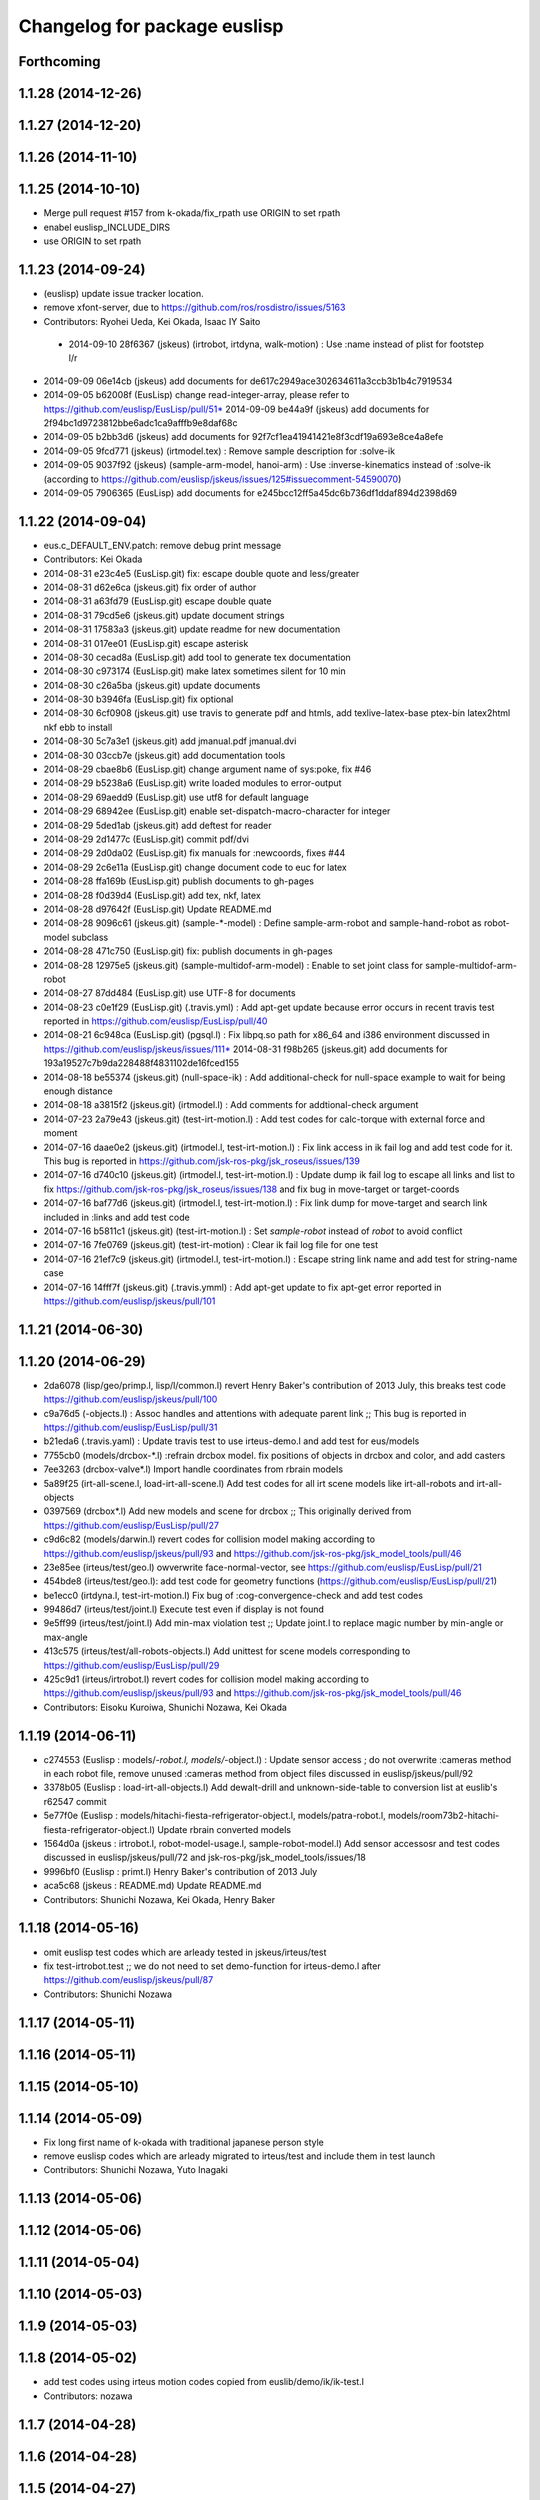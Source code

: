 ^^^^^^^^^^^^^^^^^^^^^^^^^^^^^
Changelog for package euslisp
^^^^^^^^^^^^^^^^^^^^^^^^^^^^^

Forthcoming
-----------

1.1.28 (2014-12-26)
-------------------

1.1.27 (2014-12-20)
-------------------

1.1.26 (2014-11-10)
-------------------

1.1.25 (2014-10-10)
-------------------
* Merge pull request #157 from k-okada/fix_rpath
  use ORIGIN to set rpath
* enabel euslisp_INCLUDE_DIRS
* use ORIGIN to set rpath

1.1.23 (2014-09-24)
-------------------
* (euslisp) update issue tracker location.
* remove xfont-server, due to https://github.com/ros/rosdistro/issues/5163
* Contributors: Ryohei Ueda, Kei Okada, Isaac IY Saito

 * 2014-09-10 28f6367 (jskeus) (irtrobot, irtdyna, walk-motion) : Use :name instead of plist for footstep l/r
* 2014-09-09 06e14cb (jskeus) add documents for de617c2949ace302634611a3ccb3b1b4c7919534
* 2014-09-05 b62008f (EusLisp) change read-integer-array, please refer to https://github.com/euslisp/EusLisp/pull/51* 2014-09-09 be44a9f (jskeus) add documents for 2f94bc1d9723812bbe6adc1ca9afffb9e8daf68c
* 2014-09-05 b2bb3d6 (jskeus) add documents for 92f7cf1ea41941421e8f3cdf19a693e8ce4a8efe
* 2014-09-05 9fcd771 (jskeus) (irtmodel.tex) : Remove sample description for :solve-ik
* 2014-09-05 9037f92 (jskeus) (sample-arm-model, hanoi-arm) : Use :inverse-kinematics instead of :solve-ik (according to https://github.com/euslisp/jskeus/issues/125#issuecomment-54590070)
* 2014-09-05 7906365 (EusLisp) add documents for e245bcc12ff5a45dc6b736df1ddaf894d2398d69


1.1.22 (2014-09-04)
-------------------
* eus.c_DEFAULT_ENV.patch: remove debug print message
* Contributors: Kei Okada

* 2014-08-31 e23c4e5 (EusLisp.git) fix: escape double quote and less/greater
* 2014-08-31 d62e6ca (jskeus.git) fix order of author
* 2014-08-31 a63fd79 (EusLisp.git) escape double quate
* 2014-08-31 79cd5e6 (jskeus.git) update document strings
* 2014-08-31 17583a3 (jskeus.git) update readme for new documentation
* 2014-08-31 017ee01 (EusLisp.git) escape asterisk
* 2014-08-30 cecad8a (EusLisp.git) add tool to generate tex documentation
* 2014-08-30 c973174 (EusLisp.git) make latex sometimes silent for 10 min
* 2014-08-30 c26a5ba (jskeus.git) update documents
* 2014-08-30 b3946fa (EusLisp.git) fix optional
* 2014-08-30 6cf0908 (jskeus.git) use travis to generate pdf and htmls, add texlive-latex-base ptex-bin latex2html nkf ebb to install
* 2014-08-30 5c7a3e1 (jskeus.git) add jmanual.pdf jmanual.dvi
* 2014-08-30 03ccb7e (jskeus.git) add documentation tools
* 2014-08-29 cbae8b6 (EusLisp.git) change argument name of sys:poke, fix #46
* 2014-08-29 b5238a6 (EusLisp.git) write loaded modules to error-output
* 2014-08-29 69aedd9 (EusLisp.git) use utf8 for default language
* 2014-08-29 68942ee (EusLisp.git) enable set-dispatch-macro-character for integer
* 2014-08-29 5ded1ab (jskeus.git) add deftest for reader
* 2014-08-29 2d1477c (EusLisp.git) commit pdf/dvi
* 2014-08-29 2d0da02 (EusLisp.git) fix manuals for :newcoords, fixes #44
* 2014-08-29 2c6e11a (EusLisp.git) change document code to euc for latex
* 2014-08-28 ffa169b (EusLisp.git) publish documents to gh-pages
* 2014-08-28 f0d39d4 (EusLisp.git) add tex, nkf, latex
* 2014-08-28 d97642f (EusLisp.git) Update README.md
* 2014-08-28 9096c61 (jskeus.git) (sample-*-model) : Define sample-arm-robot and sample-hand-robot as robot-model subclass
* 2014-08-28 471c750 (EusLisp.git) fix: publish documents in gh-pages
* 2014-08-28 12975e5 (jskeus.git) (sample-multidof-arm-model) : Enable to set joint class for sample-multidof-arm-robot
* 2014-08-27 87dd484 (EusLisp.git) use UTF-8 for documents
* 2014-08-23 c0e1f29 (EusLisp.git) (.travis.yml) : Add apt-get update because error occurs in recent travis test reported in https://github.com/euslisp/EusLisp/pull/40
* 2014-08-21 6c948ca (EusLisp.git) (pgsql.l) : Fix libpq.so path for x86_64 and i386 environment discussed in https://github.com/euslisp/jskeus/issues/111* 2014-08-31 f98b265 (jskeus.git) add documents for 193a19527c7b9da228488f4831102de16fced155
* 2014-08-18 be55374 (jskeus.git) (null-space-ik) : Add additional-check for null-space example to wait for being enough distance
* 2014-08-18 a3815f2 (jskeus.git) (irtmodel.l) : Add comments for addtional-check argument
* 2014-07-23 2a79e43 (jskeus.git) (test-irt-motion.l) : Add test codes for calc-torque with external force and moment
* 2014-07-16 daae0e2 (jskeus.git) (irtmodel.l, test-irt-motion.l) : Fix link access in ik fail log and add test code for it. This bug is reported in https://github.com/jsk-ros-pkg/jsk_roseus/issues/139
* 2014-07-16 d740c10 (jskeus.git) (irtmodel.l, test-irt-motion.l) : Update dump ik fail log to escape all links and list to fix https://github.com/jsk-ros-pkg/jsk_roseus/issues/138 and fix bug in move-target or target-coords
* 2014-07-16 baf77d6 (jskeus.git) (irtmodel.l, test-irt-motion.l) : Fix link dump for move-target and search link included in :links and add test code
* 2014-07-16 b5811c1 (jskeus.git) (test-irt-motion.l) : Set *sample-robot* instead of *robot* to avoid conflict
* 2014-07-16 7fe0769 (jskeus.git) (test-irt-motion) : Clear ik fail log file for one test
* 2014-07-16 21ef7c9 (jskeus.git) (irtmodel.l, test-irt-motion.l) : Escape string link name and add test for string-name case
* 2014-07-16 14fff7f (jskeus.git) (.travis.ymml) : Add apt-get update to fix apt-get error reported in https://github.com/euslisp/jskeus/pull/101

1.1.21 (2014-06-30)
-------------------

1.1.20 (2014-06-29)
-------------------
* 2da6078 (lisp/geo/primp.l, lisp/l/common.l) revert Henry Baker's contribution of 2013 July, this breaks test code  https://github.com/euslisp/jskeus/pull/100
* c9a76d5 (-objects.l) : Assoc handles and attentions with adequate parent link ;; This bug is reported in https://github.com/euslisp/EusLisp/pull/31
* b21eda6 (.travis.yaml) : Update travis test to use irteus-demo.l and add test for eus/models
* 7755cb0 (models/drcbox-*.l) :refrain drcbox model. fix positions of objects in drcbox and color, and add casters
* 7ee3263 (drcbox-valve*.l) Import handle coordinates from rbrain models
* 5a89f25 (irt-all-scene.l, load-irt-all-scene.l) Add test codes for all irt scene models like irt-all-robots and irt-all-objects
* 0397569 (drcbox*.l) Add new models and  scene for drcbox ;; This originally derived from  https://github.com/euslisp/EusLisp/pull/27
* c9d6c82 (models/darwin.l) revert codes for collision model making according to https://github.com/euslisp/jskeus/pull/93 and https://github.com/jsk-ros-pkg/jsk_model_tools/pull/46
* 23e85ee (irteus/test/geo.l) owverwrite face-normal-vector, see https://github.com/euslisp/EusLisp/pull/21
* 454bde8 (irteus/test/geo.l): add test code for geometry functions (https://github.com/euslisp/EusLisp/pull/21)
* be1ecc0 (irtdyna.l, test-irt-motion.l) Fix bug of :cog-convergence-check and add test codes
* 99486d7 (irteus/test/joint.l) Execute test even if  display is not found
* 9e5ff99 (irteus/test/joint.l) Add min-max violation test ;; Update joint.l to replace magic number by min-angle or max-angle
* 413c575 (irteus/test/all-robots-objects.l) Add unittest for scene models corresponding to  https://github.com/euslisp/EusLisp/pull/29
* 425c9d1 (irteus/irtrobot.l) revert codes for collision model making according to https://github.com/euslisp/jskeus/pull/93 and https://github.com/jsk-ros-pkg/jsk_model_tools/pull/46
* Contributors: Eisoku Kuroiwa, Shunichi Nozawa, Kei Okada


1.1.19 (2014-06-11)
-------------------
* c274553 (Euslisp : models/*-robot.l, models/*-object.l) : Update  sensor access ; do not overwrite :cameras method in each robot file,  remove unused :cameras method from object files discussed in euslisp/jskeus/pull/92
* 3378b05 (Euslisp : load-irt-all-objects.l) Add dewalt-drill and unknown-side-table to conversion list at euslib's r62547 commit
* 5e77f0e (Euslisp : models/hitachi-fiesta-refrigerator-object.l, models/patra-robot.l, models/room73b2-hitachi-fiesta-refrigerator-object.l) Update rbrain converted models
* 1564d0a (jskeus : irtrobot.l, robot-model-usage.l, sample-robot-model.l) Add sensor accessosr and test codes discussed in euslisp/jskeus/pull/72 and jsk-ros-pkg/jsk_model_tools/issues/18
* 9996bf0 (Euslisp : primt.l) Henry Baker's contribution of 2013 July
* aca5c68 (jskeus : README.md) Update README.md
* Contributors: Shunichi Nozawa, Kei Okada, Henry Baker

1.1.18 (2014-05-16)
-------------------
* omit euslisp test codes which are arleady tested in jskeus/irteus/test
* fix test-irtrobot.test ;; we do not need to set demo-function for irteus-demo.l after https://github.com/euslisp/jskeus/pull/87
* Contributors: Shunichi Nozawa

1.1.17 (2014-05-11)
-------------------

1.1.16 (2014-05-11)
-------------------

1.1.15 (2014-05-10)
-------------------

1.1.14 (2014-05-09)
-------------------
* Fix long first name of k-okada with traditional japanese person style
* remove euslisp codes which are arleady migrated to irteus/test and include them in test launch
* Contributors: Shunichi Nozawa, Yuto Inagaki

1.1.13 (2014-05-06)
-------------------

1.1.12 (2014-05-06)
-------------------

1.1.11 (2014-05-04)
-------------------

1.1.10 (2014-05-03)
-------------------

1.1.9 (2014-05-03)
------------------

1.1.8 (2014-05-02)
------------------
* add test codes using irteus motion codes copied from euslib/demo/ik/ik-test.l
* Contributors: nozawa

1.1.7 (2014-04-28)
------------------

1.1.6 (2014-04-28)
------------------

1.1.5 (2014-04-27)
------------------

1.1.4 (2014-04-25)
------------------
* add test code for using robot-model class
* Contributors: Shunnichi Nozawa

1.1.3 (2014-04-14)
------------------

1.1.2 (2014-04-07)
------------------
* catkin.make : fix: use gcc dumpmachine to check archtecture
* Contributors: Kei Okada
* test : add test code to test launch, test codes are already included in irteus/demo
* Contributors: Shunnichi Nozawa

1.1.1 (2014-04-07)
------------------
* use gcc dumpmachine to check archtecture
* Contributors: Kei Okada

1.1.0 (2014-04-07)
------------------
* Merge pull request `#49 <https://github.com/jsk-ros-pkg/jsk_roseus/issues/49>`_ from cottsay/master
  Fix permissions on installed libraries
* (`#41 <https://github.com/jsk-ros-pkg/jsk_roseus/issues/41>`_) check if installed binary inlcude old rpath with file(STRING,
* check gcc -dumpmachine for deb build
* Contributors: Kei Okada
* Fix permissions on installed libraries
  All shared-object libraries should have execute permissions.
* Contributors: Scott K Logan

1.0.4 (2014-03-31)
------------------
* try to download jskeus for 10 times
* do not set INCLUDE_DIRS to jskeus/eus/include, which cause error in roseus as "Project 'euslisp' specifies 'include' as an include dir, which is not found"
* Contributors: Kei Okada

1.0.3 (2014-03-29)
------------------
* euslisp: unittest.l, uses numnber of test, not number of assert
* euslisp: unittest.l, force error if signal or error
* euslisp: add build_depend to libpq-dev, see issue `#8 <https://github.com/jsk-ros-pkg/jsk_roseus/issues/8>`_
* Contributors: Kei Okada

1.0.2 (2014-03-28)
------------------
* euslisp: add git to depends
* test/unittest.l: check test/results/failures numbers, return -1 if it fail to execute, force remove test results
* Contributors: Kei Okada

1.0.1 (2014-03-27)
------------------
* euslisp/roseus: add version numeber to 1.0.0
* Contributors: Manabu saito, Kei Okada, Shunnichi Nozawa, Youhei Kakiuchi, Masaki Murooka
